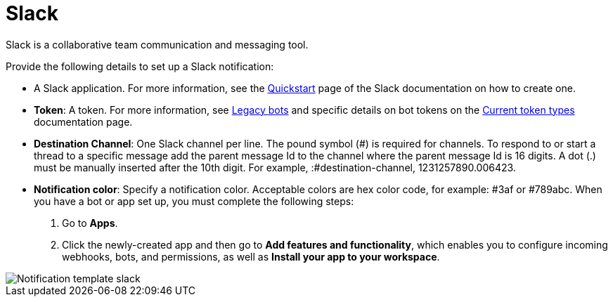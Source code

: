 :_mod-docs-content-type: REFERENCE

[id="controller-notification-slack"]

= Slack

Slack is a collaborative team communication and messaging tool.

Provide the following details to set up a Slack notification:

* A Slack application.
For more information, see the link:https://api.slack.com/authentication/basics[Quickstart] page of the Slack documentation on how to create one.
* *Token*: A token.
For more information, see link:https://api.slack.com/legacy/enabling-bot-users[Legacy bots] and specific details on bot tokens on the link:https://api.slack.com/authentication/token-types#bot[Current token types] documentation page.
* *Destination Channel*: One Slack channel per line. 
The pound symbol (#) is required for channels. 
To respond to or start a thread to a specific message add the parent message Id to the channel where the parent message Id is 16 digits.
 A dot (.) must be manually inserted after the 10th digit. 
 For example, :#destination-channel, 1231257890.006423.
* *Notification color*: Specify a notification color. 
Acceptable colors are hex color code, for example: #3af or #789abc.
When you have a bot or app set up, you must complete the following steps:

. Go to *Apps*.
. Click the newly-created app and then go to *Add features and functionality*, which enables you to configure incoming webhooks, bots, and permissions, as well as *Install your app to your workspace*.

image::ug-notification-template-slack.png[Notification template slack]
